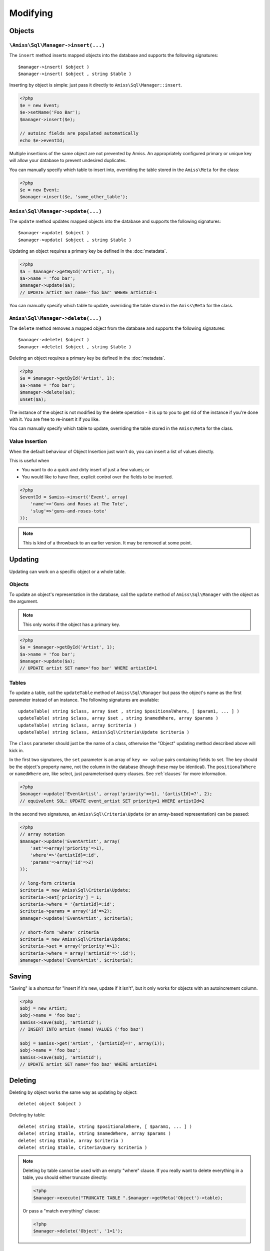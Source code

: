 Modifying
=========

Objects
-------

``\Amiss\Sql\Manager->insert(...)``
~~~~~~~~~~~~~~~~~~~~~~~~~~~~~~~~~~~

The ``insert`` method inserts mapped objects into the database and supports the following
signatures::

    $manager->insert( $object )
    $manager->insert( $object , string $table )

Inserting by object is simple: just pass it directly to ``Amiss\Sql\Manager::insert``.

.. code-block:: php
    
    <?php
    $e = new Event;
    $e->setName('Foo Bar');
    $manager->insert($e);
   
    // autoinc fields are populated automatically
    echo $e->eventId;


Multiple insertions of the same object are not prevented by Amiss. An appropriately
configured primary or unique key will allow your database to prevent undesired duplicates.

You can manually specify which table to insert into, overriding the table stored in the
``Amiss\Meta`` for the class:

.. code-block:: php
    
    <?php
    $e = new Event;
    $manager->insert($e, 'some_other_table');


``Amiss\Sql\Manager->update(...)``
~~~~~~~~~~~~~~~~~~~~~~~~~~~~~~~~~~

The ``update`` method updates mapped objects into the database and supports the following
signatures::

    $manager->update( $object )
    $manager->update( $object , string $table )

Updating an object requires a primary key be defined in the :doc:`metadata`.

.. code-block:: php

    <?php
    $a = $manager->getById('Artist', 1);
    $a->name = 'foo bar';
    $manager->update($a);
    // UPDATE artist SET name='foo bar' WHERE artistId=1

You can manually specify which table to update, overriding the table stored in the
``Amiss\Meta`` for the class.


``Amiss\Sql\Manager->delete(...)``
~~~~~~~~~~~~~~~~~~~~~~~~~~~~~~~~~~

The ``delete`` method removes a mapped object from the database and supports the following
signatures::

    $manager->delete( $object )
    $manager->delete( $object , string $table )

Deleting an object requires a primary key be defined in the :doc:`metadata`.

.. code-block:: php

    <?php
    $a = $manager->getById('Artist', 1);
    $a->name = 'foo bar';
    $manager->delete($a);
    unset($a);

The instance of the object is not modified by the delete operation - it is up to you to
get rid of the instance if you're done with it. You are free to re-insert it if you like.

You can manually specify which table to update, overriding the table stored in the
``Amiss\Meta`` for the class.


Value Insertion
~~~~~~~~~~~~~~~

When the default behaviour of Object Insertion just won't do, you can insert a list of values
directly.

This is useful when

- You want to do a quick and dirty insert of just a few values; or
- You would like to have finer, explicit control over the fields to be inserted. 

.. code-block:: php

    <?php
    $eventId = $amiss->insert('Event', array(
        'name'=>'Guns and Roses at The Tote',
        'slug'=>'guns-and-roses-tote'
    ));

.. note:: This is kind of a throwback to an earlier version. It may be removed at some point.


Updating
--------

Updating can work on a specific object or a whole table.


Objects
~~~~~~~

To update an object's representation in the database, call the ``update`` method of
``Amiss\Sql\Manager`` with the object as the argument.

.. note:: This only works if the object has a primary key.

.. code-block:: php

    <?php
    $a = $manager->getById('Artist', 1);
    $a->name = 'foo bar';
    $manager->update($a);
    // UPDATE artist SET name='foo bar' WHERE artistId=1


Tables
~~~~~~

To update a table, call the ``updateTable`` method of ``Amiss\Sql\Manager`` but pass the
object's name as the first parameter instead of an instance. The following signatures are
available::

    updateTable( string $class, array $set , string $positionalWhere, [ $param1, ... ] )
    updateTable( string $class, array $set , string $namedWhere, array $params )
    updateTable( string $class, array $criteria )
    updateTable( string $class, Amiss\Sql\Criteria\Update $criteria )


The ``class`` parameter should just be the name of a class, otherwise the "Object"
updating method described above will kick in.

In the first two signatures, the ``set`` parameter is an array of ``key => value`` pairs
containing fields to set. The key should be the object's property name, not the column in
the database (though these may be identical). The ``positionalWhere`` or ``namedWhere``
are, like select, just parameterised query clauses. See :ref:`clauses` for more
information.

.. code-block:: php

    <?php
    $manager->update('EventArtist', array('priority'=>1), '{artistId}=?', 2);
    // equivalent SQL: UPDATE event_artist SET priority=1 WHERE artistId=2


In the second two signatures, an ``Amiss\Sql\Criteria\Update`` (or an array-based representation)
can be passed:

.. code-block:: php

    <?php
    // array notation
    $manager->update('EventArtist', array(
        'set'=>array('priority'=>1), 
        'where'=>'{artistId}=:id', 
        'params'=>array('id'=>2)
    ));
    
    // long-form criteria
    $criteria = new Amiss\Sql\Criteria\Update;
    $criteria->set['priority'] = 1;
    $criteria->where = '{artistId}=:id';
    $criteria->params = array('id'=>2);
    $manager->update('EventArtist', $criteria);
    
    // short-form 'where' criteria
    $criteria = new Amiss\Sql\Criteria\Update;
    $criteria->set = array('priority'=>1);
    $criteria->where = array('artistId'=>':id');
    $manager->update('EventArtist', $criteria);


Saving
------

"Saving" is a shortcut for "insert if it's new, update if it isn't", but it only works for
objects with an autoincrement column.

.. code-block:: php

    <?php
    $obj = new Artist;
    $obj->name = 'foo baz';
    $amiss->save($obj, 'artistId');
    // INSERT INTO artist (name) VALUES ('foo baz')
    
    $obj = $amiss->get('Artist', '{artistId}=?', array(1));
    $obj->name = 'foo baz';
    $amiss->save($obj, 'artistId');
    // UPDATE artist SET name='foo baz' WHERE artistId=1


Deleting
--------

Deleting by object works the same way as updating by object::

    delete( object $object )


Deleting by table::

    delete( string $table, string $positionalWhere, [ $param1, ... ] )
    delete( string $table, string $namedWhere, array $params )
    delete( string $table, array $criteria )
    delete( string $table, Criteria\Query $criteria )


.. note:: 

    Deleting by table cannot be used with an empty "where" clause. If you really want to delete
    everything in a table, you should either truncate directly:

    .. code-block:: php

        <?php
        $manager->execute("TRUNCATE TABLE ".$manager->getMeta('Object')->table);


    Or pass a "match everything" clause:

    .. code-block:: php
    
        <?php
        $manager->delete('Object', '1=1');


Tables
------

::

    $manager->insertTable( $meta , array $propertyValues );
    $manager->insertTable( $meta , Query\Insert $query );

